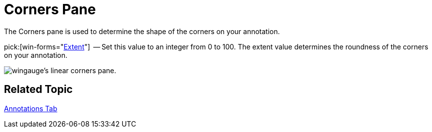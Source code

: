 ﻿////

|metadata|
{
    "name": "wingauge-annotations-corners-pane",
    "controlName": ["WinGauge"],
    "tags": ["Charting"],
    "guid": "{94DD81C6-ECA2-4053-B060-685C8271A778}",  
    "buildFlags": [],
    "createdOn": "0001-01-01T00:00:00Z"
}
|metadata|
////

= Corners Pane

The Corners pane is used to determine the shape of the corners on your annotation.

pick:[win-forms="link:{ApiPlatform}win.ultrawingauge{ApiVersion}~infragistics.ultragauge.resources.boxannotation~cornerextent.html[Extent]"]  -- Set this value to an integer from 0 to 100. The extent value determines the roundness of the corners on your annotation.

image::images/Linear_Corners_Pane_01.png[wingauge's linear corners pane.]

== Related Topic

link:wingauge-annotations-tab.html[Annotations Tab]